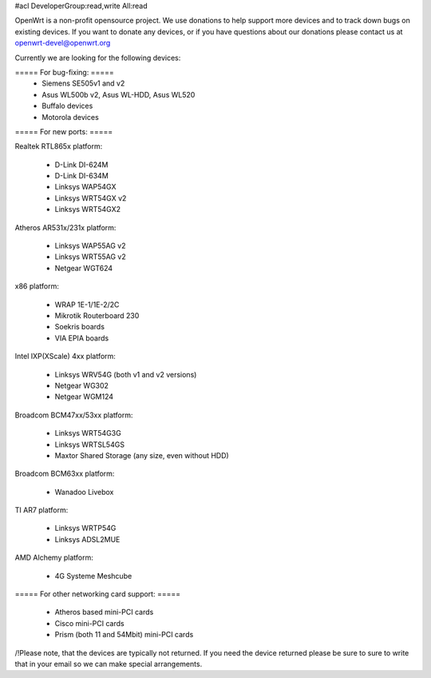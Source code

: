 #acl DeveloperGroup:read,write All:read

OpenWrt is a non-profit opensource project. We use donations to help support more devices and to track down bugs on existing devices. If you want to donate any devices, or if you have questions about our donations please contact us at openwrt-devel@openwrt.org

Currently we are looking for the following devices:

===== For bug-fixing: =====
 * Siemens SE505v1 and v2
 * Asus WL500b v2, Asus WL-HDD, Asus WL520
 * Buffalo devices
 * Motorola devices

===== For new ports: =====

Realtek RTL865x platform:

 * D-Link DI-624M
 * D-Link DI-634M
 * Linksys WAP54GX
 * Linksys WRT54GX v2
 * Linksys WRT54GX2

Atheros AR531x/231x platform:

 * Linksys WAP55AG v2
 * Linksys WRT55AG v2
 * Netgear WGT624

x86 platform:

 * WRAP 1E-1/1E-2/2C
 * Mikrotik Routerboard 230
 * Soekris boards
 * VIA EPIA boards

Intel IXP(XScale) 4xx platform:

 * Linksys WRV54G (both v1 and v2 versions)
 * Netgear WG302
 * Netgear WGM124

Broadcom BCM47xx/53xx platform:

 * Linksys WRT54G3G
 * Linksys WRTSL54GS
 * Maxtor Shared Storage (any size, even without HDD)

Broadcom BCM63xx platform:

 * Wanadoo Livebox

TI AR7 platform:

 * Linksys WRTP54G
 * Linksys ADSL2MUE

AMD Alchemy platform:

 * 4G Systeme Meshcube

===== For other networking card support: =====

 * Atheros based mini-PCI cards
 * Cisco mini-PCI cards
 * Prism (both 11 and 54Mbit) mini-PCI cards



/!\ Please note, that the devices are typically not returned. If you need the device returned please be sure to sure to write that in your email so we can make special arrangements.
